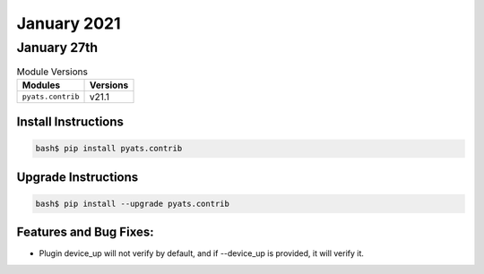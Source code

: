 January 2021
============

January 27th
------------

.. csv-table:: Module Versions
    :header: "Modules", "Versions"

        ``pyats.contrib``, v21.1


Install Instructions
^^^^^^^^^^^^^^^^^^^^

.. code-block:: bash

    bash$ pip install pyats.contrib

Upgrade Instructions
^^^^^^^^^^^^^^^^^^^^

.. code-block:: bash

    bash$ pip install --upgrade pyats.contrib


Features and Bug Fixes:
^^^^^^^^^^^^^^^^^^^^^^^

* Plugin device_up will not verify by default, and if --device_up is provided, it will verify it.
